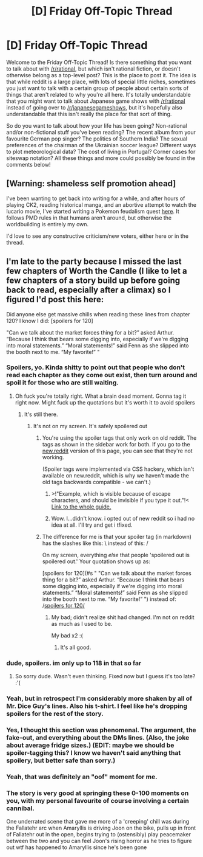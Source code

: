 #+TITLE: [D] Friday Off-Topic Thread

* [D] Friday Off-Topic Thread
:PROPERTIES:
:Author: AutoModerator
:Score: 22
:DateUnix: 1537542445.0
:DateShort: 2018-Sep-21
:END:
Welcome to the Friday Off-Topic Thread! Is there something that you want to talk about with [[/r/rational]], but which isn't rational fiction, or doesn't otherwise belong as a top-level post? This is the place to post it. The idea is that while reddit is a large place, with lots of special little niches, sometimes you just want to talk with a certain group of people about certain sorts of things that aren't related to why you're all here. It's totally understandable that you might want to talk about Japanese game shows with [[/r/rational]] instead of going over to [[/r/japanesegameshows]], but it's hopefully also understandable that this isn't really the place for that sort of thing.

So do you want to talk about how your life has been going? Non-rational and/or non-fictional stuff you've been reading? The recent album from your favourite German pop singer? The politics of Southern India? The sexual preferences of the chairman of the Ukrainian soccer league? Different ways to plot meteorological data? The cost of living in Portugal? Corner cases for siteswap notation? All these things and more could possibly be found in the comments below!


** [Warning: shameless self promotion ahead]

I've been wanting to get back into writing for a while, and after hours of playing CK2, reading historical manga, and an abortive attempt to watch the lucario movie, I've started writing a Pokemon feudalism quest [[https://forums.sufficientvelocity.com/threads/an-age-of-stone-and-clay-pokemon-feudalism.50263/][here]]. It follows PMD rules in that humans aren't around, but otherwise the worldbuilding is entirely my own.

I'd love to see any constructive criticism/new voters, either here or in the thread.
:PROPERTIES:
:Author: GaBeRockKing
:Score: 13
:DateUnix: 1537562536.0
:DateShort: 2018-Sep-22
:END:


** I'm late to the party because I missed the last few chapters of Worth the Candle (I like to let a few chapters of a story build up before going back to read, especially after a climax) so I figured I'd post this here:

Did anyone else get massive chills when reading these lines from chapter 120? I know I did: [spoilers for 120]

"Can we talk about the market forces thing for a bit?” asked Arthur. “Because I think that bears some digging into, especially if we're digging into moral statements.” “Moral statements!” said Fenn as she slipped into the booth next to me. “My favorite!” "
:PROPERTIES:
:Author: Kishoto
:Score: 7
:DateUnix: 1537545017.0
:DateShort: 2018-Sep-21
:END:

*** Spoilers, yo. Kinda shitty to point out that people who don't read each chapter as they come out exist, then turn around and spoil it for those who are still waiting.
:PROPERTIES:
:Author: ketura
:Score: 7
:DateUnix: 1537562215.0
:DateShort: 2018-Sep-22
:END:

**** Oh fuck you're totally right. What a brain dead moment. Gonna tag it right now. Might fuck up the quotations but it's worth it to avoid spoilers
:PROPERTIES:
:Author: Kishoto
:Score: 2
:DateUnix: 1537572644.0
:DateShort: 2018-Sep-22
:END:

***** It's still there.
:PROPERTIES:
:Author: GeneralExtension
:Score: 1
:DateUnix: 1537577248.0
:DateShort: 2018-Sep-22
:END:

****** It's not on my screen. It's safely spoilered out
:PROPERTIES:
:Author: Kishoto
:Score: 1
:DateUnix: 1537599616.0
:DateShort: 2018-Sep-22
:END:

******* You're using the spoiler tags that only work on old reddit. The tags as shown in the sidebar work for both. If you go to the [[https://new.reddit.com/r/rational/comments/9hqtsj/d_friday_offtopic_thread/][new.reddit]] version of this page, you can see that they're not working.

(Spoiler tags were implemented via CSS hackery, which isn't available on new.reddit, which is why we haven't made the old tags backwards compatible - we can't.)
:PROPERTIES:
:Author: alexanderwales
:Score: 2
:DateUnix: 1537670107.0
:DateShort: 2018-Sep-23
:END:

******** >!"Example, which is visible because of escape characters, and should be invisible if you type it out."!< [[https://www.reddit.com/wiki/commenting#wiki_posting][Link to the whole guide.]]
:PROPERTIES:
:Author: GeneralExtension
:Score: 1
:DateUnix: 1537670648.0
:DateShort: 2018-Sep-23
:END:


******** Wow. I...didn't know. i opted out of new reddit so i had no idea at all. I'll try and get i tfixed.
:PROPERTIES:
:Author: Kishoto
:Score: 1
:DateUnix: 1537733650.0
:DateShort: 2018-Sep-23
:END:


******* The difference for me is that your spoiler tag (in markdown) has the slashes like this: \ instead of this: /

On my screen, everything /else/ that people 'spoilered out is spoilered out.' Your quotation shows up as:

[spoilers for 120](#s " "Can we talk about the market forces thing for a bit?” asked Arthur. “Because I think that bears some digging into, especially if we're digging into moral statements.” “Moral statements!” said Fenn as she slipped into the booth next to me. “My favorite!” ") instead of: /[[#s][spoilers for 120/]]
:PROPERTIES:
:Author: GeneralExtension
:Score: 1
:DateUnix: 1537669286.0
:DateShort: 2018-Sep-23
:END:

******** My bad; didn't realize shit had changed. I'm not on reddit as much as I used to be.

My bad x2 :(
:PROPERTIES:
:Author: Kishoto
:Score: 2
:DateUnix: 1537733757.0
:DateShort: 2018-Sep-23
:END:

********* It's all good.
:PROPERTIES:
:Author: GeneralExtension
:Score: 1
:DateUnix: 1537766014.0
:DateShort: 2018-Sep-24
:END:


*** dude, spoilers. im only up to 118 in that so far
:PROPERTIES:
:Author: Teulisch
:Score: 2
:DateUnix: 1537558500.0
:DateShort: 2018-Sep-21
:END:

**** So sorry dude. Wasn't even thinking. Fixed now but I guess it's too late? :'(
:PROPERTIES:
:Author: Kishoto
:Score: 1
:DateUnix: 1537572953.0
:DateShort: 2018-Sep-22
:END:


*** Yeah, but in retrospect I'm considerably more shaken by all of Mr. Dice Guy's lines. Also his t-shirt. I feel like he's dropping spoilers for the rest of the story.
:PROPERTIES:
:Author: Sparkwitch
:Score: 1
:DateUnix: 1537548734.0
:DateShort: 2018-Sep-21
:END:


*** Yes, I thought this section was phenomenal. The argument, the fake-out, and everything about the DMs lines. (Also, the joke about average fridge sizes.) (EDIT: maybe we should be spoiler-tagging this? I know we haven't said anything that spoilery, but better safe than sorry.)
:PROPERTIES:
:Author: tjhance
:Score: 1
:DateUnix: 1537557924.0
:DateShort: 2018-Sep-21
:END:


*** Yeah, that was definitely an "oof" moment for me.
:PROPERTIES:
:Author: GaBeRockKing
:Score: 1
:DateUnix: 1537560877.0
:DateShort: 2018-Sep-21
:END:


*** The story is very good at springing these 0-100 moments on you, with my personal favourite of course involving a certain cannibal.

One underrated scene that gave me more of a 'creeping' chill was during the Fallatehr arc when Amaryllis is driving Joon on the bike, pulls up in front of Fallatehr out in the open, begins trying to (ostensibly) play peacemaker between the two and you can feel Joon's rising horror as he tries to figure out wtf has happened to Amaryllis since he's been gone
:PROPERTIES:
:Author: sparkc
:Score: 1
:DateUnix: 1537582120.0
:DateShort: 2018-Sep-22
:END:
